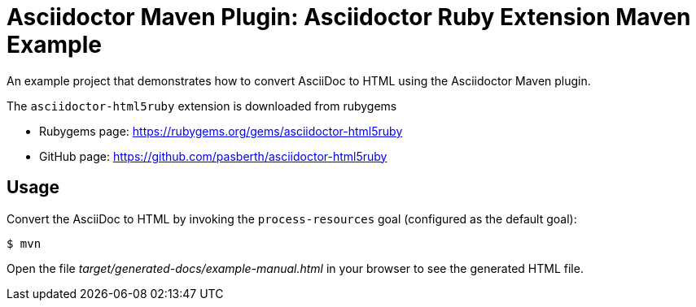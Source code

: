 = Asciidoctor Maven Plugin: Asciidoctor Ruby Extension Maven Example

An example project that demonstrates how to convert AsciiDoc to HTML using the Asciidoctor Maven plugin.

The `asciidoctor-html5ruby` extension is downloaded from rubygems

* Rubygems page: https://rubygems.org/gems/asciidoctor-html5ruby
* GitHub page: https://github.com/pasberth/asciidoctor-html5ruby

== Usage

Convert the AsciiDoc to HTML by invoking the `process-resources` goal (configured as the default goal):

 $ mvn

Open the file _target/generated-docs/example-manual.html_ in your browser to see the generated HTML file.

